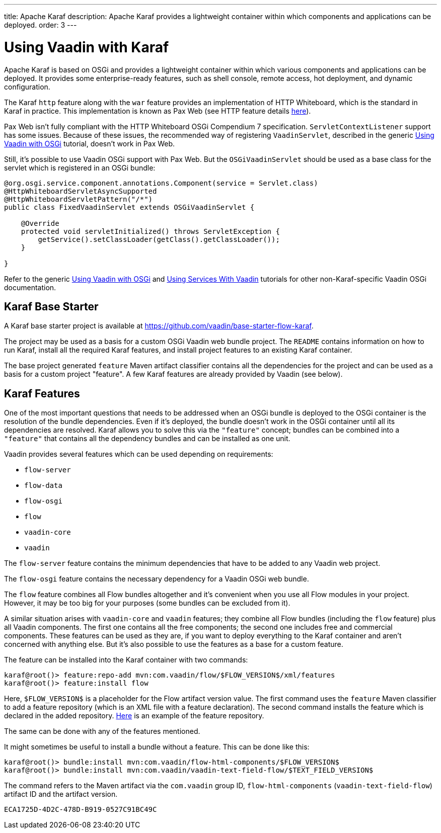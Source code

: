 ---
title: Apache Karaf
description: Apache Karaf provides a lightweight container within which components and applications can be deployed.
order: 3
---


[[osgi.karaf]]
= Using Vaadin with Karaf

Apache Karaf is based on OSGi and provides a lightweight container within which various components and applications can be deployed. It provides some enterprise-ready features, such as shell console, remote access, hot deployment, and dynamic configuration.

The Karaf `http` feature along with the `war` feature provides an implementation of HTTP Whiteboard, which is the standard in Karaf in practice. This implementation is known as Pax Web (see HTTP feature details https://karaf.apache.org/manual/latest-2.x/users-guide/http.html[here]).

Pax Web isn't fully compliant with the HTTP Whiteboard OSGi Compendium 7 specification.
[classname]`ServletContextListener` support has some issues. Because of these issues, the recommended way of registering `VaadinServlet`, described in the generic <<index#,Using Vaadin with OSGi>> tutorial, doesn't work in Pax Web.

Still, it's possible to use Vaadin OSGi support with Pax Web. But the [classname]`OSGiVaadinServlet` should be used as a base class for the servlet which is registered in an OSGi bundle:

[source,java]
----
@org.osgi.service.component.annotations.Component(service = Servlet.class)
@HttpWhiteboardServletAsyncSupported
@HttpWhiteboardServletPattern("/*")
public class FixedVaadinServlet extends OSGiVaadinServlet {

    @Override
    protected void servletInitialized() throws ServletException {
        getService().setClassLoader(getClass().getClassLoader());
    }

}
----

Refer to the generic <<index#,Using Vaadin with OSGi>> and <<advanced#, Using Services With Vaadin>> tutorials for other non-Karaf-specific Vaadin OSGi documentation.


[[karf.base.starter]]
== Karaf Base Starter

A Karaf base starter project is available at https://github.com/vaadin/base-starter-flow-karaf.

The project may be used as a basis for a custom OSGi Vaadin web bundle project. The [filename]`README` contains information on how to run Karaf, install all the required Karaf features, and install project features to an existing Karaf container.

The base project generated `feature` Maven artifact classifier contains all the dependencies for the project and can be used as a basis for a custom project "feature". A few Karaf features are already provided by Vaadin (see below).


[[karf.features]]
== Karaf Features

One of the most important questions that needs to be addressed when an OSGi bundle is deployed to the OSGi container is the resolution of the bundle dependencies. Even if it's deployed, the bundle doesn't work in the OSGi container until all its dependencies are resolved. Karaf allows you to solve this via the `"feature"` concept; bundles can be combined into a `"feature"` that contains all the dependency bundles and can be installed as one unit.

Vaadin provides several features which can be used depending on requirements:

- `flow-server`
- `flow-data`
- `flow-osgi`
- `flow`
- `vaadin-core`
- `vaadin`

The `flow-server` feature contains the minimum dependencies that have to be added to any Vaadin web project.

The `flow-osgi` feature contains the necessary dependency for a Vaadin OSGi web bundle.

The `flow` feature combines all Flow bundles altogether and it's convenient when you use all Flow modules in your project. However, it may be too big for your purposes (some bundles can be excluded from it).

A similar situation arises with `vaadin-core` and `vaadin` features; they combine all Flow bundles (including the `flow` feature) plus all Vaadin components. The first one contains all the free components; the second one includes free and commercial components. These features can be used as they are, if you want to deploy everything to the Karaf container and aren't concerned with anything else. But it's also possible to use the features as a base for a custom feature.

The feature can be installed into the Karaf container with two commands:

[source,terminal]
----
karaf@root()> feature:repo-add mvn:com.vaadin/flow/$FLOW_VERSION$/xml/features
karaf@root()> feature:install flow
----

Here, `$FLOW_VERSION$` is a placeholder for the Flow artifact version value. The first command uses the `feature` Maven classifier to add a feature repository (which is an XML file with a feature declaration). The second command installs the feature which is declared in the added repository. http://tools.vaadin.com/nexus/content/repositories/vaadin-prereleases/com/vaadin/flow/6.0.0.beta1/flow-6.0.0.beta1-features.xml[Here] is an example of the feature repository.

The same can be done with any of the features mentioned.

It might sometimes be useful to install a bundle without a feature. This can be done like this:

[source,terminal]
----
karaf@root()> bundle:install mvn:com.vaadin/flow-html-components/$FLOW_VERSION$
karaf@root()> bundle:install mvn:com.vaadin/vaadin-text-field-flow/$TEXT_FIELD_VERSION$
----

The command refers to the Maven artifact via the `com.vaadin` group ID, `flow-html-components` (`vaadin-text-field-flow`) artifact ID and the artifact version.


[discussion-id]`ECA1725D-4D2C-478D-B919-0527C91BC49C`

++++
<style>
[class^=PageHeader-module--descriptionContainer] {display: none;}
</style>
++++